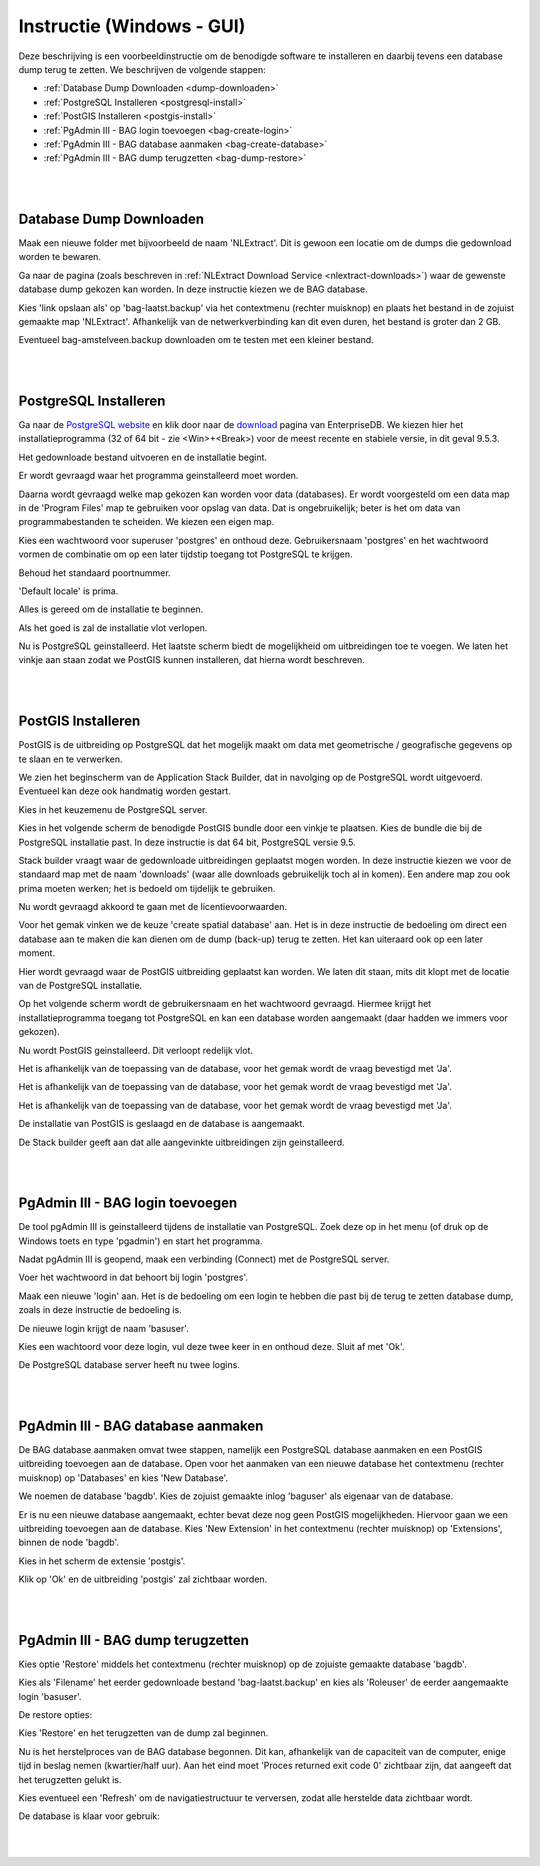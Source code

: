.. _instructie:

**************************
Instructie (Windows - GUI)
**************************

Deze beschrijving is een voorbeeldinstructie om de benodigde software te installeren en daarbij tevens een database dump terug te zetten. 
We beschrijven de volgende stappen:

* :ref:`Database Dump Downloaden <dump-downloaden>`
* :ref:`PostgreSQL Installeren <postgresql-install>`
* :ref:`PostGIS Installeren <postgis-install>`
* :ref:`PgAdmin III - BAG login toevoegen <bag-create-login>`
* :ref:`PgAdmin III - BAG database aanmaken <bag-create-database>`
* :ref:`PgAdmin III - BAG dump terugzetten <bag-dump-restore>`

|
|

.. _dump-downloaden:

Database Dump Downloaden
~~~~~~~~~~~~~~~~~~~~~~~~

Maak een nieuwe folder met bijvoorbeeld de naam 'NLExtract'. Dit is gewoon een locatie om de dumps die gedownload worden te bewaren.

.. image:: _static/images/nlextractimg(1).png
    :alt: lege map aanmaken

Ga naar de pagina (zoals beschreven in :ref:`NLExtract Download Service <nlextract-downloads>`) waar de gewenste database dump gekozen kan worden. In deze instructie kiezen we de BAG database. 
    
.. image:: _static/images/nlextractimg(2).png
    :alt: dump downloaden

Kies 'link opslaan als' op 'bag-laatst.backup' via het contextmenu (rechter muisknop) en plaats het bestand in de zojuist gemaakte map 'NLExtract'.
Afhankelijk van de netwerkverbinding kan dit even duren, het bestand is groter dan 2 GB.

.. image:: _static/images/nlextractimg(4).png
    :alt: dump gedownload

Eventueel bag-amstelveen.backup downloaden om te testen met een kleiner bestand. 

|
|

.. _postgresql-install:

PostgreSQL Installeren
~~~~~~~~~~~~~~~~~~~~~~

Ga naar de `PostgreSQL website <https://www.postgresql.org/download/windows/>`_ en klik door naar de `download <http://www.enterprisedb.com/products-services-training/pgdownload#windows>`_ pagina van EnterpriseDB.
We kiezen hier het installatieprogramma (32 of 64 bit - zie <Win>+<Break>) voor de meest recente en stabiele versie, in dit geval 9.5.3. 
    
.. image:: _static/images/nlextractimg(3).png
    :alt: PostgreSQL downloaden

Het gedownloade bestand uitvoeren en de installatie begint.

.. image:: _static/images/nlextractimg(5).png
    :alt: start installatie postgresql

Er wordt gevraagd waar het programma geinstalleerd moet worden.
    
.. image:: _static/images/nlextractimg(6).png
    :alt: program files

Daarna wordt gevraagd welke map gekozen kan worden voor data (databases). Er wordt voorgesteld om een data map in de 'Program Files' map
te gebruiken voor opslag van data. Dat is ongebruikelijk; beter is het om data van programmabestanden te scheiden. We kiezen
een eigen map.
    
.. image:: _static/images/nlextractimg(7).png
    :alt: data files
    
Kies een wachtwoord voor superuser 'postgres' en onthoud deze. Gebruikersnaam 'postgres' en het wachtwoord vormen de combinatie om op een later tijdstip toegang tot PostgreSQL te krijgen.

.. image:: _static/images/nlextractimg(8).png
    :alt: superuser password

Behoud het standaard poortnummer.

.. image:: _static/images/nlextractimg(9).png
    :alt: standard port number
    
'Default locale' is prima.

.. image:: _static/images/nlextractimg(10).png
    :alt: default locale

Alles is gereed om de installatie te beginnen.
    
.. image:: _static/images/nlextractimg(11).png
    :alt: start install

Als het goed is zal de installatie vlot verlopen. 
    
.. image:: _static/images/nlextractimg(12).png
    :alt: fast install
    
Nu is PostgreSQL geinstalleerd. Het laatste scherm biedt de mogelijkheid om uitbreidingen toe te voegen. We laten het vinkje aan staan zodat we PostGIS kunnen installeren, dat hierna wordt beschreven.

.. image:: _static/images/nlextractimg(13).png
    :alt: extensions

|
|

.. _postgis-install:

PostGIS Installeren
~~~~~~~~~~~~~~~~~~~

PostGIS is de uitbreiding op PostgreSQL dat het mogelijk maakt om data met geometrische / geografische gegevens op te slaan en te verwerken.

We zien het beginscherm van de Application Stack Builder, dat in navolging op de PostgreSQL wordt uitgevoerd. Eventueel kan deze ook handmatig worden gestart. 

Kies in het keuzemenu de PostgreSQL server.

.. image:: _static/images/nlextractimg(14).png
    :alt: stack builder

Kies in het volgende scherm de benodigde PostGIS bundle door een vinkje te plaatsen. Kies de bundle die bij de PostgreSQL installatie past. In deze instructie is dat 64 bit, PostgreSQL versie 9.5.     

.. image:: _static/images/nlextractimg(15).png
    :alt: alternate text

Stack builder vraagt waar de gedownloade uitbreidingen geplaatst mogen worden. In deze instructie kiezen we voor de standaard map met de naam 'downloads' (waar
alle downloads gebruikelijk toch al in komen). Een andere map zou ook prima moeten werken; het is bedoeld om tijdelijk te gebruiken.  

.. image:: _static/images/nlextractimg(16).png
    :alt: alternate text

Nu wordt gevraagd akkoord te gaan met de licentievoorwaarden.

.. image:: _static/images/nlextractimg(17).png
    :alt: alternate text
    
Voor het gemak vinken we de keuze 'create spatial database' aan. Het is in deze instructie de bedoeling om direct een database aan te maken die kan dienen om de dump (back-up) terug te zetten. Het kan uiteraard ook op een later moment.

.. image:: _static/images/nlextractimg(52).png
    :alt: alternate text
    
Hier wordt gevraagd waar de PostGIS uitbreiding geplaatst kan worden. We laten dit staan, mits dit klopt met de locatie van de PostgreSQL installatie.
  
.. image:: _static/images/nlextractimg(19).png
    :alt: alternate text

Op het volgende scherm wordt de gebruikersnaam en het wachtwoord gevraagd. Hiermee krijgt het installatieprogramma toegang tot PostgreSQL en kan een database worden aangemaakt (daar hadden we immers voor gekozen).  

.. image:: _static/images/nlextractimg(20).png
    :alt: alternate text

Nu wordt PostGIS geinstalleerd. Dit verloopt redelijk vlot.
    
.. image:: _static/images/nlextractimg(22).png
    :alt: alternate text

Het is afhankelijk van de toepassing van de database, voor het gemak wordt de vraag bevestigd met 'Ja'.
    
.. image:: _static/images/nlextractimg(23).png
    :alt: alternate text

Het is afhankelijk van de toepassing van de database, voor het gemak wordt de vraag bevestigd met 'Ja'.
    
.. image:: _static/images/nlextractimg(24).png
    :alt: alternate text

Het is afhankelijk van de toepassing van de database, voor het gemak wordt de vraag bevestigd met 'Ja'.
    
.. image:: _static/images/nlextractimg(25).png
    :alt: alternate text

De installatie van PostGIS is geslaagd en de database is aangemaakt.    

.. image:: _static/images/nlextractimg(26).png
    :alt: alternate text

De Stack builder geeft aan dat alle aangevinkte uitbreidingen zijn geinstalleerd.
    
.. image:: _static/images/nlextractimg(27).png
    :alt: alternate text
    
|
|

.. _bag-create-login:

PgAdmin III - BAG login toevoegen
~~~~~~~~~~~~~~~~~~~~~~~~~~~~~~~~~

De tool pgAdmin III is geinstalleerd tijdens de installatie van PostgreSQL. Zoek deze op in het menu (of druk op de Windows toets en type 'pgadmin') en start het programma. 

.. image:: _static/images/nlextractimg(28).png
    :alt: alternate text

Nadat pgAdmin III is geopend, maak een verbinding (Connect) met de PostgreSQL server.
    
.. image:: _static/images/nlextractimg(29).png
    :alt: alternate text

Voer het wachtwoord in dat behoort bij login 'postgres'.    

.. image:: _static/images/nlextractimg(30).png
    :alt: alternate text
    
Maak een nieuwe 'login' aan. Het is de bedoeling om een login te hebben die past bij de terug te zetten database dump, zoals in deze instructie de bedoeling is. 
 
.. image:: _static/images/nlextractimg(31).png
    :alt: alternate text

De nieuwe login krijgt de naam 'basuser'.

.. image:: _static/images/nlextractimg(53).png
    :alt: alternate text
    
Kies een wachtoord voor deze login, vul deze twee keer in en onthoud deze. Sluit af met 'Ok'.
    
.. image:: _static/images/nlextractimg(34).png
    :alt: alternate text

De PostgreSQL database server heeft nu twee logins.
    
.. image:: _static/images/nlextractimg(55).png
    :alt: alternate text


|
|

.. _bag-create-database:

PgAdmin III - BAG database aanmaken
~~~~~~~~~~~~~~~~~~~~~~~~~~~~~~~~~~~

De BAG database aanmaken omvat twee stappen, namelijk een PostgreSQL database aanmaken en een PostGIS uitbreiding toevoegen aan de database.
Open voor het aanmaken van een nieuwe database het contextmenu (rechter muisknop) op 'Databases' en kies 'New Database'.

.. image:: _static/images/nlextractimg(56).png
    :alt: alternate text

We noemen de database 'bagdb'. Kies de zojuist gemaakte inlog 'baguser' als eigenaar van de database.

.. image:: _static/images/nlextractimg(57).png
    :alt: alternate text

Er is nu een nieuwe database aangemaakt, echter bevat deze nog geen PostGIS mogelijkheden.
Hiervoor gaan we een uitbreiding toevoegen aan de database.
Kies 'New Extension' in het contextmenu  (rechter muisknop) op 'Extensions', binnen de node 'bagdb'.

.. image:: _static/images/nlextractimg(61).png
    :alt: alternate text

Kies in het scherm de extensie 'postgis'.

.. image:: _static/images/nlextractimg(62).png
    :alt: postgis extension

.. image:: _static/images/nlextractimg(63).png
    :alt: postgis extension public schema

Klik op 'Ok' en de uitbreiding 'postgis' zal zichtbaar worden.

|
|

.. _bag-dump-restore:

PgAdmin III - BAG dump terugzetten
~~~~~~~~~~~~~~~~~~~~~~~~~~~~~~~~~~

Kies optie 'Restore' middels het contextmenu (rechter muisknop) op de zojuiste gemaakte database 'bagdb'.  

.. image:: _static/images/nlextractimg(58).png
    :alt: alternate text

Kies als 'Filename' het eerder gedownloade bestand 'bag-laatst.backup' en kies als 'Roleuser' de eerder aangemaakte login 'basuser'. 

.. image:: _static/images/nlextractimg(59).png
    :alt: alternate text

De restore opties:

.. image:: _static/images/nlextractimg(60).png
    :alt: alternate text

Kies 'Restore' en het terugzetten van de dump zal beginnen.

Nu is het herstelproces van de BAG database begonnen. Dit kan, afhankelijk van de capaciteit van de computer, enige tijd in beslag nemen (kwartier/half uur).
Aan het eind moet 'Proces returned exit code 0' zichtbaar zijn, dat aangeeft dat het terugzetten gelukt is.

.. image:: _static/images/nlextractimg(65).png
    :alt: restore process

Kies eventueel een 'Refresh' om de navigatiestructuur te verversen, zodat alle herstelde data zichtbaar wordt.

.. image:: _static/images/nlextractimg(66).png
    :alt: refresh

De database is klaar voor gebruik:

.. image:: _static/images/nlextractimg(49).png
    :alt: pgAdmin restore complete

|
|

